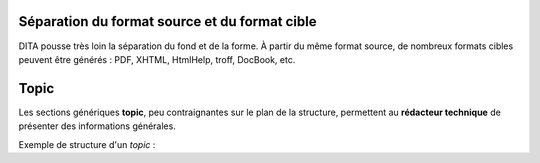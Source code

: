 .. Copyright 2011-2014 Olivier Carrère
.. Cette œuvre est mise à disposition selon les termes de la licence Creative
.. Commons Attribution - Pas d'utilisation commerciale - Partage dans les mêmes
.. conditions 4.0 international.

.. _separation-du-format-source-et-du-format-cible:

Séparation du format source et du format cible
==============================================

DITA pousse très loin la séparation du fond et de la forme. À partir du même
format source, de nombreux formats cibles peuvent être générés : PDF, XHTML,
HtmlHelp, troff, DocBook, etc.

Topic
=====

Les sections génériques **topic**, peu contraignantes sur le plan de la
structure, permettent au **rédacteur technique** de présenter des informations
générales.

Exemple de structure d'un *topic* :

.. aafig::

           +----+title
           |    +
           |    +----titlealts
           |    +----shortdesc
           |
           |          +-----------author
           |          |+----------source
           |          |+----------publisher
           |          |+----------copyright
      topic++--+prolog++----------critdates
           +          ++----------permissions
           |          |+----------metadata
           |          +-----------resourceid
           |
           |
           +----body
           |
           +----related-links
